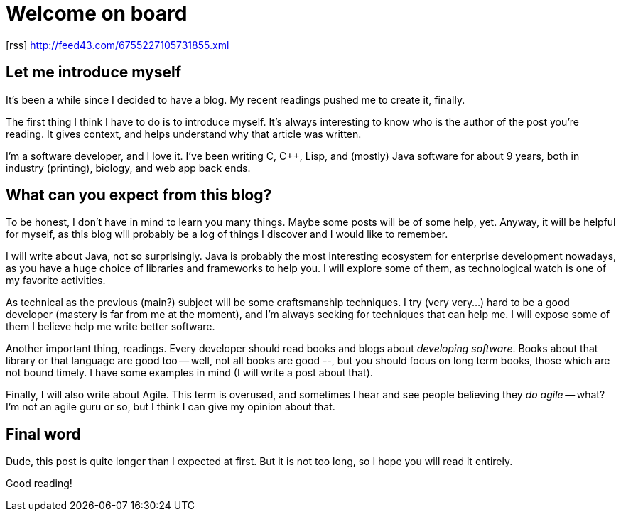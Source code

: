 = Welcome on board
:hp-tags: NoTech
:icons: font

icon:rss[]  http://feed43.com/6755227105731855.xml

== Let me introduce myself

It's been a while since I decided to have a blog. My recent readings pushed me to create it, finally.

The first thing I think I have to do is to introduce myself. It's always interesting to know who is the author of the post you're reading. It gives context, and helps understand why that article was written.

I'm a software developer, and I love it. I've been writing C, C++, Lisp, and (mostly) Java software for about 9 years, both in industry (printing), biology, and web app back ends.

== What can you expect from this blog?
To be honest, I don't have in mind to learn you many things. Maybe some posts will be of some help, yet. Anyway, it will be helpful for myself, as this blog will probably be a log of things I discover and I would like to remember.

I will write about Java, not so surprisingly. Java is probably the most interesting ecosystem for enterprise development nowadays, as you have a huge choice of libraries and frameworks to help you. I will explore some of them, as technological watch is one of my favorite activities.

As technical as the previous (main?) subject will be some craftsmanship techniques. I try (very very...) hard to be a good developer (mastery is far from me at the moment), and I'm always seeking for techniques that can help me. I will expose some of them I believe help me write better software.

Another important thing, readings. Every developer should read books and blogs about _developing software_. Books about that library or that language are good too -- well, not all books are good --, but you should focus on long term books, those which are not bound timely. I have some examples in mind (I will write a post about that).

Finally, I will also write about Agile. This term is overused, and sometimes I hear and see people believing they _do agile_ -- what? I'm not an agile guru or so, but I think I can give my opinion about that.


== Final word
Dude, this post is quite longer than I expected at first. But it is not too long, so I hope you will read it entirely.

Good reading!